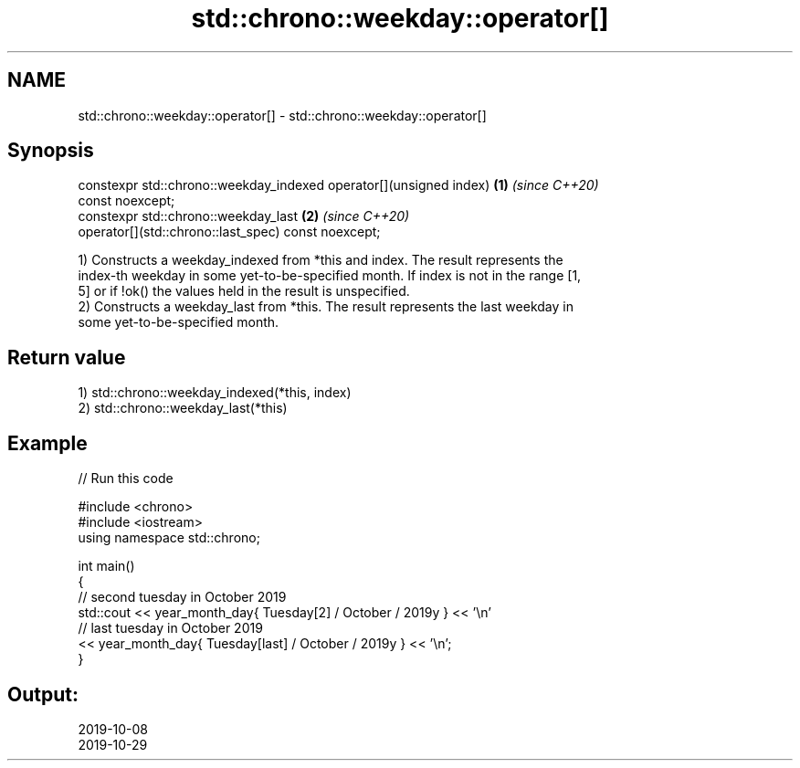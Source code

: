 .TH std::chrono::weekday::operator[] 3 "2020.11.17" "http://cppreference.com" "C++ Standard Libary"
.SH NAME
std::chrono::weekday::operator[] \- std::chrono::weekday::operator[]

.SH Synopsis
   constexpr std::chrono::weekday_indexed operator[](unsigned index)  \fB(1)\fP \fI(since C++20)\fP
   const noexcept;
   constexpr std::chrono::weekday_last                                \fB(2)\fP \fI(since C++20)\fP
   operator[](std::chrono::last_spec) const noexcept;

   1) Constructs a weekday_indexed from *this and index. The result represents the
   index-th weekday in some yet-to-be-specified month. If index is not in the range [1,
   5] or if !ok() the values held in the result is unspecified.
   2) Constructs a weekday_last from *this. The result represents the last weekday in
   some yet-to-be-specified month.

.SH Return value

   1) std::chrono::weekday_indexed(*this, index)
   2) std::chrono::weekday_last(*this)

.SH Example

   
// Run this code

 #include <chrono>
 #include <iostream>
 using namespace std::chrono;
  
 int main()
 {
   // second tuesday in October 2019
   std::cout << year_month_day{ Tuesday[2] / October / 2019y } << '\\n'
   // last tuesday in October 2019
             << year_month_day{ Tuesday[last] / October / 2019y } << '\\n';
 }

.SH Output:

 2019-10-08
 2019-10-29
